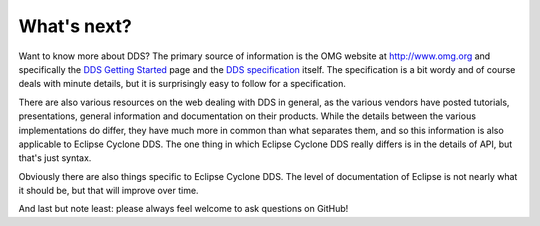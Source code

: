 ..
   Copyright(c) 2006 to 2018 ADLINK Technology Limited and others

   This program and the accompanying materials are made available under the
   terms of the Eclipse Public License v. 2.0 which is available at
   http://www.eclipse.org/legal/epl-2.0, or the Eclipse Distribution License
   v. 1.0 which is available at
   http://www.eclipse.org/org/documents/edl-v10.php.

   SPDX-License-Identifier: EPL-2.0 OR BSD-3-Clause

.. _`WhatsNext`:

.. raw:: latex

    \newpage

############
What's next?
############

Want to know more about DDS?  The primary source of information is the
OMG website at http://www.omg.org and specifically the `DDS Getting
Started <http://www.omg.org/gettingstarted/omg_idl.htm>`_ page and the
`DDS specification <http://www.omg.org/spec/DDS/>`_ itself. The
specification is a bit wordy and of course deals with minute details,
but it is surprisingly easy to follow for a specification.

There are also various resources on the web dealing with DDS in general,
as the various vendors have posted tutorials, presentations, general
information and documentation on their products. While the details
between the various implementations do differ, they have much more in
common than what separates them, and so this information is also
applicable to Eclipse Cyclone DDS. The one thing in which
Eclipse Cyclone DDS really differs is in the details of API, but that's
just syntax.

Obviously there are also things specific to Eclipse Cyclone DDS. The
level of documentation of Eclipse is not nearly what it should be, but
that will improve over time.

And last but note least: please always feel welcome to ask questions on
GitHub!
